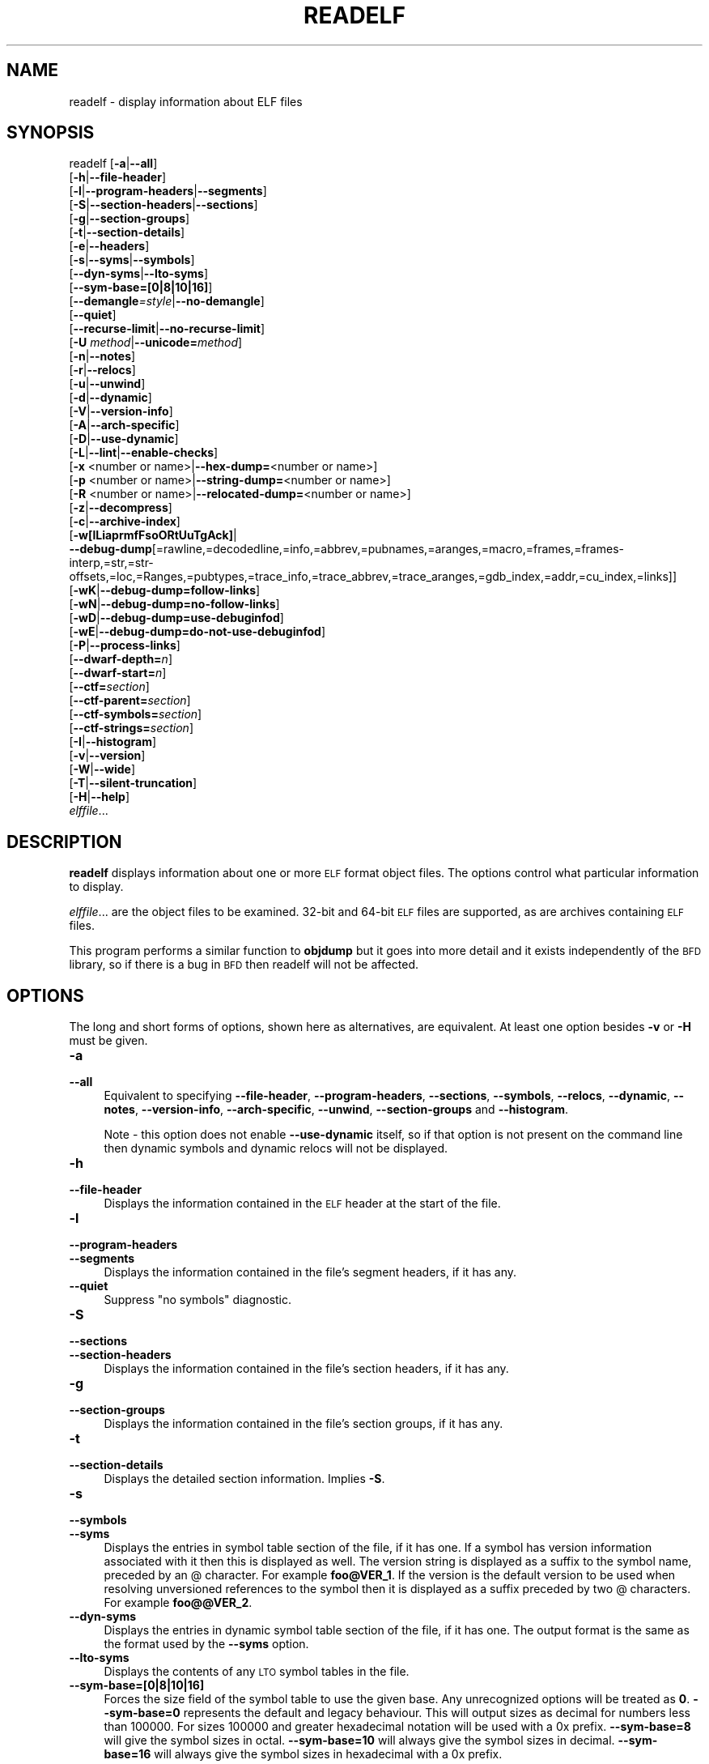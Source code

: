 .\" Automatically generated by Pod::Man 4.11 (Pod::Simple 3.35)
.\"
.\" Standard preamble:
.\" ========================================================================
.de Sp \" Vertical space (when we can't use .PP)
.if t .sp .5v
.if n .sp
..
.de Vb \" Begin verbatim text
.ft CW
.nf
.ne \\$1
..
.de Ve \" End verbatim text
.ft R
.fi
..
.\" Set up some character translations and predefined strings.  \*(-- will
.\" give an unbreakable dash, \*(PI will give pi, \*(L" will give a left
.\" double quote, and \*(R" will give a right double quote.  \*(C+ will
.\" give a nicer C++.  Capital omega is used to do unbreakable dashes and
.\" therefore won't be available.  \*(C` and \*(C' expand to `' in nroff,
.\" nothing in troff, for use with C<>.
.tr \(*W-
.ds C+ C\v'-.1v'\h'-1p'\s-2+\h'-1p'+\s0\v'.1v'\h'-1p'
.ie n \{\
.    ds -- \(*W-
.    ds PI pi
.    if (\n(.H=4u)&(1m=24u) .ds -- \(*W\h'-12u'\(*W\h'-12u'-\" diablo 10 pitch
.    if (\n(.H=4u)&(1m=20u) .ds -- \(*W\h'-12u'\(*W\h'-8u'-\"  diablo 12 pitch
.    ds L" ""
.    ds R" ""
.    ds C` ""
.    ds C' ""
'br\}
.el\{\
.    ds -- \|\(em\|
.    ds PI \(*p
.    ds L" ``
.    ds R" ''
.    ds C`
.    ds C'
'br\}
.\"
.\" Escape single quotes in literal strings from groff's Unicode transform.
.ie \n(.g .ds Aq \(aq
.el       .ds Aq '
.\"
.\" If the F register is >0, we'll generate index entries on stderr for
.\" titles (.TH), headers (.SH), subsections (.SS), items (.Ip), and index
.\" entries marked with X<> in POD.  Of course, you'll have to process the
.\" output yourself in some meaningful fashion.
.\"
.\" Avoid warning from groff about undefined register 'F'.
.de IX
..
.nr rF 0
.if \n(.g .if rF .nr rF 1
.if (\n(rF:(\n(.g==0)) \{\
.    if \nF \{\
.        de IX
.        tm Index:\\$1\t\\n%\t"\\$2"
..
.        if !\nF==2 \{\
.            nr % 0
.            nr F 2
.        \}
.    \}
.\}
.rr rF
.\"
.\" Accent mark definitions (@(#)ms.acc 1.5 88/02/08 SMI; from UCB 4.2).
.\" Fear.  Run.  Save yourself.  No user-serviceable parts.
.    \" fudge factors for nroff and troff
.if n \{\
.    ds #H 0
.    ds #V .8m
.    ds #F .3m
.    ds #[ \f1
.    ds #] \fP
.\}
.if t \{\
.    ds #H ((1u-(\\\\n(.fu%2u))*.13m)
.    ds #V .6m
.    ds #F 0
.    ds #[ \&
.    ds #] \&
.\}
.    \" simple accents for nroff and troff
.if n \{\
.    ds ' \&
.    ds ` \&
.    ds ^ \&
.    ds , \&
.    ds ~ ~
.    ds /
.\}
.if t \{\
.    ds ' \\k:\h'-(\\n(.wu*8/10-\*(#H)'\'\h"|\\n:u"
.    ds ` \\k:\h'-(\\n(.wu*8/10-\*(#H)'\`\h'|\\n:u'
.    ds ^ \\k:\h'-(\\n(.wu*10/11-\*(#H)'^\h'|\\n:u'
.    ds , \\k:\h'-(\\n(.wu*8/10)',\h'|\\n:u'
.    ds ~ \\k:\h'-(\\n(.wu-\*(#H-.1m)'~\h'|\\n:u'
.    ds / \\k:\h'-(\\n(.wu*8/10-\*(#H)'\z\(sl\h'|\\n:u'
.\}
.    \" troff and (daisy-wheel) nroff accents
.ds : \\k:\h'-(\\n(.wu*8/10-\*(#H+.1m+\*(#F)'\v'-\*(#V'\z.\h'.2m+\*(#F'.\h'|\\n:u'\v'\*(#V'
.ds 8 \h'\*(#H'\(*b\h'-\*(#H'
.ds o \\k:\h'-(\\n(.wu+\w'\(de'u-\*(#H)/2u'\v'-.3n'\*(#[\z\(de\v'.3n'\h'|\\n:u'\*(#]
.ds d- \h'\*(#H'\(pd\h'-\w'~'u'\v'-.25m'\f2\(hy\fP\v'.25m'\h'-\*(#H'
.ds D- D\\k:\h'-\w'D'u'\v'-.11m'\z\(hy\v'.11m'\h'|\\n:u'
.ds th \*(#[\v'.3m'\s+1I\s-1\v'-.3m'\h'-(\w'I'u*2/3)'\s-1o\s+1\*(#]
.ds Th \*(#[\s+2I\s-2\h'-\w'I'u*3/5'\v'-.3m'o\v'.3m'\*(#]
.ds ae a\h'-(\w'a'u*4/10)'e
.ds Ae A\h'-(\w'A'u*4/10)'E
.    \" corrections for vroff
.if v .ds ~ \\k:\h'-(\\n(.wu*9/10-\*(#H)'\s-2\u~\d\s+2\h'|\\n:u'
.if v .ds ^ \\k:\h'-(\\n(.wu*10/11-\*(#H)'\v'-.4m'^\v'.4m'\h'|\\n:u'
.    \" for low resolution devices (crt and lpr)
.if \n(.H>23 .if \n(.V>19 \
\{\
.    ds : e
.    ds 8 ss
.    ds o a
.    ds d- d\h'-1'\(ga
.    ds D- D\h'-1'\(hy
.    ds th \o'bp'
.    ds Th \o'LP'
.    ds ae ae
.    ds Ae AE
.\}
.rm #[ #] #H #V #F C
.\" ========================================================================
.\"
.IX Title "READELF 1"
.TH READELF 1 "2022-10-01" "binutils-2.39.50" "GNU Development Tools"
.\" For nroff, turn off justification.  Always turn off hyphenation; it makes
.\" way too many mistakes in technical documents.
.if n .ad l
.nh
.SH "NAME"
readelf \- display information about ELF files
.SH "SYNOPSIS"
.IX Header "SYNOPSIS"
readelf [\fB\-a\fR|\fB\-\-all\fR]
        [\fB\-h\fR|\fB\-\-file\-header\fR]
        [\fB\-l\fR|\fB\-\-program\-headers\fR|\fB\-\-segments\fR]
        [\fB\-S\fR|\fB\-\-section\-headers\fR|\fB\-\-sections\fR]
        [\fB\-g\fR|\fB\-\-section\-groups\fR]
        [\fB\-t\fR|\fB\-\-section\-details\fR]
        [\fB\-e\fR|\fB\-\-headers\fR]
        [\fB\-s\fR|\fB\-\-syms\fR|\fB\-\-symbols\fR]
        [\fB\-\-dyn\-syms\fR|\fB\-\-lto\-syms\fR]
        [\fB\-\-sym\-base=[0|8|10|16]\fR]
        [\fB\-\-demangle\fR\fI=style\fR|\fB\-\-no\-demangle\fR]
        [\fB\-\-quiet\fR]
        [\fB\-\-recurse\-limit\fR|\fB\-\-no\-recurse\-limit\fR]
        [\fB\-U\fR \fImethod\fR|\fB\-\-unicode=\fR\fImethod\fR]
        [\fB\-n\fR|\fB\-\-notes\fR]
        [\fB\-r\fR|\fB\-\-relocs\fR]
        [\fB\-u\fR|\fB\-\-unwind\fR]
        [\fB\-d\fR|\fB\-\-dynamic\fR]
        [\fB\-V\fR|\fB\-\-version\-info\fR]
        [\fB\-A\fR|\fB\-\-arch\-specific\fR]
        [\fB\-D\fR|\fB\-\-use\-dynamic\fR]
        [\fB\-L\fR|\fB\-\-lint\fR|\fB\-\-enable\-checks\fR]
        [\fB\-x\fR <number or name>|\fB\-\-hex\-dump=\fR<number or name>]
        [\fB\-p\fR <number or name>|\fB\-\-string\-dump=\fR<number or name>]
        [\fB\-R\fR <number or name>|\fB\-\-relocated\-dump=\fR<number or name>]
        [\fB\-z\fR|\fB\-\-decompress\fR]
        [\fB\-c\fR|\fB\-\-archive\-index\fR]
        [\fB\-w[lLiaprmfFsoORtUuTgAck]\fR|
         \fB\-\-debug\-dump\fR[=rawline,=decodedline,=info,=abbrev,=pubnames,=aranges,=macro,=frames,=frames\-interp,=str,=str\-offsets,=loc,=Ranges,=pubtypes,=trace_info,=trace_abbrev,=trace_aranges,=gdb_index,=addr,=cu_index,=links]]
        [\fB\-wK\fR|\fB\-\-debug\-dump=follow\-links\fR]
        [\fB\-wN\fR|\fB\-\-debug\-dump=no\-follow\-links\fR]
        [\fB\-wD\fR|\fB\-\-debug\-dump=use\-debuginfod\fR]
        [\fB\-wE\fR|\fB\-\-debug\-dump=do\-not\-use\-debuginfod\fR]
        [\fB\-P\fR|\fB\-\-process\-links\fR]
        [\fB\-\-dwarf\-depth=\fR\fIn\fR]
        [\fB\-\-dwarf\-start=\fR\fIn\fR]
        [\fB\-\-ctf=\fR\fIsection\fR]
        [\fB\-\-ctf\-parent=\fR\fIsection\fR]
        [\fB\-\-ctf\-symbols=\fR\fIsection\fR]
        [\fB\-\-ctf\-strings=\fR\fIsection\fR]
        [\fB\-I\fR|\fB\-\-histogram\fR]
        [\fB\-v\fR|\fB\-\-version\fR]
        [\fB\-W\fR|\fB\-\-wide\fR]
        [\fB\-T\fR|\fB\-\-silent\-truncation\fR]
        [\fB\-H\fR|\fB\-\-help\fR]
        \fIelffile\fR...
.SH "DESCRIPTION"
.IX Header "DESCRIPTION"
\&\fBreadelf\fR displays information about one or more \s-1ELF\s0 format object
files.  The options control what particular information to display.
.PP
\&\fIelffile\fR... are the object files to be examined.  32\-bit and
64\-bit \s-1ELF\s0 files are supported, as are archives containing \s-1ELF\s0 files.
.PP
This program performs a similar function to \fBobjdump\fR but it
goes into more detail and it exists independently of the \s-1BFD\s0
library, so if there is a bug in \s-1BFD\s0 then readelf will not be
affected.
.SH "OPTIONS"
.IX Header "OPTIONS"
The long and short forms of options, shown here as alternatives, are
equivalent.  At least one option besides \fB\-v\fR or \fB\-H\fR must be
given.
.IP "\fB\-a\fR" 4
.IX Item "-a"
.PD 0
.IP "\fB\-\-all\fR" 4
.IX Item "--all"
.PD
Equivalent to specifying \fB\-\-file\-header\fR,
\&\fB\-\-program\-headers\fR, \fB\-\-sections\fR, \fB\-\-symbols\fR,
\&\fB\-\-relocs\fR, \fB\-\-dynamic\fR, \fB\-\-notes\fR,
\&\fB\-\-version\-info\fR, \fB\-\-arch\-specific\fR, \fB\-\-unwind\fR,
\&\fB\-\-section\-groups\fR and \fB\-\-histogram\fR.
.Sp
Note \- this option does not enable \fB\-\-use\-dynamic\fR itself, so
if that option is not present on the command line then dynamic symbols
and dynamic relocs will not be displayed.
.IP "\fB\-h\fR" 4
.IX Item "-h"
.PD 0
.IP "\fB\-\-file\-header\fR" 4
.IX Item "--file-header"
.PD
Displays the information contained in the \s-1ELF\s0 header at the start of the
file.
.IP "\fB\-l\fR" 4
.IX Item "-l"
.PD 0
.IP "\fB\-\-program\-headers\fR" 4
.IX Item "--program-headers"
.IP "\fB\-\-segments\fR" 4
.IX Item "--segments"
.PD
Displays the information contained in the file's segment headers, if it
has any.
.IP "\fB\-\-quiet\fR" 4
.IX Item "--quiet"
Suppress \*(L"no symbols\*(R" diagnostic.
.IP "\fB\-S\fR" 4
.IX Item "-S"
.PD 0
.IP "\fB\-\-sections\fR" 4
.IX Item "--sections"
.IP "\fB\-\-section\-headers\fR" 4
.IX Item "--section-headers"
.PD
Displays the information contained in the file's section headers, if it
has any.
.IP "\fB\-g\fR" 4
.IX Item "-g"
.PD 0
.IP "\fB\-\-section\-groups\fR" 4
.IX Item "--section-groups"
.PD
Displays the information contained in the file's section groups, if it
has any.
.IP "\fB\-t\fR" 4
.IX Item "-t"
.PD 0
.IP "\fB\-\-section\-details\fR" 4
.IX Item "--section-details"
.PD
Displays the detailed section information. Implies \fB\-S\fR.
.IP "\fB\-s\fR" 4
.IX Item "-s"
.PD 0
.IP "\fB\-\-symbols\fR" 4
.IX Item "--symbols"
.IP "\fB\-\-syms\fR" 4
.IX Item "--syms"
.PD
Displays the entries in symbol table section of the file, if it has one.
If a symbol has version information associated with it then this is
displayed as well.  The version string is displayed as a suffix to the
symbol name, preceded by an @ character.  For example
\&\fBfoo@VER_1\fR.  If the version is the default version to be used
when resolving unversioned references to the symbol then it is
displayed as a suffix preceded by two @ characters.  For example
\&\fBfoo@@VER_2\fR.
.IP "\fB\-\-dyn\-syms\fR" 4
.IX Item "--dyn-syms"
Displays the entries in dynamic symbol table section of the file, if it
has one.  The output format is the same as the format used by the
\&\fB\-\-syms\fR option.
.IP "\fB\-\-lto\-syms\fR" 4
.IX Item "--lto-syms"
Displays the contents of any \s-1LTO\s0 symbol tables in the file.
.IP "\fB\-\-sym\-base=[0|8|10|16]\fR" 4
.IX Item "--sym-base=[0|8|10|16]"
Forces the size field of the symbol table to use the given base.  Any
unrecognized options will be treated as \fB0\fR.  \fB\-\-sym\-base=0\fR
represents the default and legacy behaviour.  This will output sizes as decimal
for numbers less than 100000.  For sizes 100000 and greater hexadecimal notation
will be used with a 0x prefix.
\&\fB\-\-sym\-base=8\fR will give the symbol sizes in octal.
\&\fB\-\-sym\-base=10\fR will always give the symbol sizes in decimal.
\&\fB\-\-sym\-base=16\fR will always give the symbol sizes in hexadecimal with a
0x prefix.
.IP "\fB\-C\fR" 4
.IX Item "-C"
.PD 0
.IP "\fB\-\-demangle[=\fR\fIstyle\fR\fB]\fR" 4
.IX Item "--demangle[=style]"
.PD
Decode (\fIdemangle\fR) low-level symbol names into user-level names.
This makes \*(C+ function names readable.  Different compilers have
different mangling styles.  The optional demangling style argument can
be used to choose an appropriate demangling style for your
compiler.
.IP "\fB\-\-no\-demangle\fR" 4
.IX Item "--no-demangle"
Do not demangle low-level symbol names.  This is the default.
.IP "\fB\-\-recurse\-limit\fR" 4
.IX Item "--recurse-limit"
.PD 0
.IP "\fB\-\-no\-recurse\-limit\fR" 4
.IX Item "--no-recurse-limit"
.IP "\fB\-\-recursion\-limit\fR" 4
.IX Item "--recursion-limit"
.IP "\fB\-\-no\-recursion\-limit\fR" 4
.IX Item "--no-recursion-limit"
.PD
Enables or disables a limit on the amount of recursion performed
whilst demangling strings.  Since the name mangling formats allow for
an infinite level of recursion it is possible to create strings whose
decoding will exhaust the amount of stack space available on the host
machine, triggering a memory fault.  The limit tries to prevent this
from happening by restricting recursion to 2048 levels of nesting.
.Sp
The default is for this limit to be enabled, but disabling it may be
necessary in order to demangle truly complicated names.  Note however
that if the recursion limit is disabled then stack exhaustion is
possible and any bug reports about such an event will be rejected.
.IP "\fB\-U\fR \fI[d|i|l|e|x|h]\fR" 4
.IX Item "-U [d|i|l|e|x|h]"
.PD 0
.IP "\fB\-\-unicode=[default|invalid|locale|escape|hex|highlight]\fR" 4
.IX Item "--unicode=[default|invalid|locale|escape|hex|highlight]"
.PD
Controls the display of non-ASCII characters in identifier names.
The default (\fB\-\-unicode=locale\fR or \fB\-\-unicode=default\fR) is
to treat them as multibyte characters and display them in the current
locale.  All other versions of this option treat the bytes as \s-1UTF\-8\s0
encoded values and attempt to interpret them.  If they cannot be
interpreted or if the \fB\-\-unicode=invalid\fR option is used then
they are displayed as a sequence of hex bytes, encloses in curly
parethesis characters.
.Sp
Using the \fB\-\-unicode=escape\fR option will display the characters
as as unicode escape sequences (\fI\euxxxx\fR).  Using the
\&\fB\-\-unicode=hex\fR will display the characters as hex byte
sequences enclosed between angle brackets.
.Sp
Using the \fB\-\-unicode=highlight\fR will display the characters as 
unicode escape sequences but it will also highlighted them in red,
assuming that colouring is supported by the output device.  The
colouring is intended to draw attention to the presence of unicode
sequences when they might not be expected.
.IP "\fB\-e\fR" 4
.IX Item "-e"
.PD 0
.IP "\fB\-\-headers\fR" 4
.IX Item "--headers"
.PD
Display all the headers in the file.  Equivalent to \fB\-h \-l \-S\fR.
.IP "\fB\-n\fR" 4
.IX Item "-n"
.PD 0
.IP "\fB\-\-notes\fR" 4
.IX Item "--notes"
.PD
Displays the contents of the \s-1NOTE\s0 segments and/or sections, if any.
.IP "\fB\-r\fR" 4
.IX Item "-r"
.PD 0
.IP "\fB\-\-relocs\fR" 4
.IX Item "--relocs"
.PD
Displays the contents of the file's relocation section, if it has one.
.IP "\fB\-u\fR" 4
.IX Item "-u"
.PD 0
.IP "\fB\-\-unwind\fR" 4
.IX Item "--unwind"
.PD
Displays the contents of the file's unwind section, if it has one.  Only
the unwind sections for \s-1IA64 ELF\s0 files, as well as \s-1ARM\s0 unwind tables
(\f(CW\*(C`.ARM.exidx\*(C'\fR / \f(CW\*(C`.ARM.extab\*(C'\fR) are currently supported.  If
support is not yet implemented for your architecture you could try
dumping the contents of the \fI.eh_frames\fR section using the
\&\fB\-\-debug\-dump=frames\fR or \fB\-\-debug\-dump=frames\-interp\fR
options.
.IP "\fB\-d\fR" 4
.IX Item "-d"
.PD 0
.IP "\fB\-\-dynamic\fR" 4
.IX Item "--dynamic"
.PD
Displays the contents of the file's dynamic section, if it has one.
.IP "\fB\-V\fR" 4
.IX Item "-V"
.PD 0
.IP "\fB\-\-version\-info\fR" 4
.IX Item "--version-info"
.PD
Displays the contents of the version sections in the file, it they
exist.
.IP "\fB\-A\fR" 4
.IX Item "-A"
.PD 0
.IP "\fB\-\-arch\-specific\fR" 4
.IX Item "--arch-specific"
.PD
Displays architecture-specific information in the file, if there
is any.
.IP "\fB\-D\fR" 4
.IX Item "-D"
.PD 0
.IP "\fB\-\-use\-dynamic\fR" 4
.IX Item "--use-dynamic"
.PD
When displaying symbols, this option makes \fBreadelf\fR use the
symbol hash tables in the file's dynamic section, rather than the
symbol table sections.
.Sp
When displaying relocations, this option makes \fBreadelf\fR
display the dynamic relocations rather than the static relocations.
.IP "\fB\-L\fR" 4
.IX Item "-L"
.PD 0
.IP "\fB\-\-lint\fR" 4
.IX Item "--lint"
.IP "\fB\-\-enable\-checks\fR" 4
.IX Item "--enable-checks"
.PD
Displays warning messages about possible problems with the file(s)
being examined.  If used on its own then all of the contents of the
file(s) will be examined.  If used with one of the dumping options
then the warning messages will only be produced for the things being
displayed.
.IP "\fB\-x <number or name>\fR" 4
.IX Item "-x <number or name>"
.PD 0
.IP "\fB\-\-hex\-dump=<number or name>\fR" 4
.IX Item "--hex-dump=<number or name>"
.PD
Displays the contents of the indicated section as a hexadecimal bytes.
A number identifies a particular section by index in the section table;
any other string identifies all sections with that name in the object file.
.IP "\fB\-R <number or name>\fR" 4
.IX Item "-R <number or name>"
.PD 0
.IP "\fB\-\-relocated\-dump=<number or name>\fR" 4
.IX Item "--relocated-dump=<number or name>"
.PD
Displays the contents of the indicated section as a hexadecimal
bytes.  A number identifies a particular section by index in the
section table; any other string identifies all sections with that name
in the object file.  The contents of the section will be relocated
before they are displayed.
.IP "\fB\-p <number or name>\fR" 4
.IX Item "-p <number or name>"
.PD 0
.IP "\fB\-\-string\-dump=<number or name>\fR" 4
.IX Item "--string-dump=<number or name>"
.PD
Displays the contents of the indicated section as printable strings.
A number identifies a particular section by index in the section table;
any other string identifies all sections with that name in the object file.
.IP "\fB\-z\fR" 4
.IX Item "-z"
.PD 0
.IP "\fB\-\-decompress\fR" 4
.IX Item "--decompress"
.PD
Requests that the section(s) being dumped by \fBx\fR, \fBR\fR or
\&\fBp\fR options are decompressed before being displayed.  If the
section(s) are not compressed then they are displayed as is.
.IP "\fB\-c\fR" 4
.IX Item "-c"
.PD 0
.IP "\fB\-\-archive\-index\fR" 4
.IX Item "--archive-index"
.PD
Displays the file symbol index information contained in the header part
of binary archives.  Performs the same function as the \fBt\fR
command to \fBar\fR, but without using the \s-1BFD\s0 library.
.IP "\fB\-w[lLiaprmfFsOoRtUuTgAckK]\fR" 4
.IX Item "-w[lLiaprmfFsOoRtUuTgAckK]"
.PD 0
.IP "\fB\-\-debug\-dump[=rawline,=decodedline,=info,=abbrev,=pubnames,=aranges,=macro,=frames,=frames\-interp,=str,=str\-offsets,=loc,=Ranges,=pubtypes,=trace_info,=trace_abbrev,=trace_aranges,=gdb_index,=addr,=cu_index,=links,=follow\-links]\fR" 4
.IX Item "--debug-dump[=rawline,=decodedline,=info,=abbrev,=pubnames,=aranges,=macro,=frames,=frames-interp,=str,=str-offsets,=loc,=Ranges,=pubtypes,=trace_info,=trace_abbrev,=trace_aranges,=gdb_index,=addr,=cu_index,=links,=follow-links]"
.PD
Displays the contents of the \s-1DWARF\s0 debug sections in the file, if any
are present.  Compressed debug sections are automatically decompressed
(temporarily) before they are displayed.  If one or more of the
optional letters or words follows the switch then only those type(s)
of data will be dumped.  The letters and words refer to the following
information:
.RS 4
.ie n .IP """a""" 4
.el .IP "\f(CWa\fR" 4
.IX Item "a"
.PD 0
.ie n .IP """=abbrev""" 4
.el .IP "\f(CW=abbrev\fR" 4
.IX Item "=abbrev"
.PD
Displays the contents of the \fB.debug_abbrev\fR section.
.ie n .IP """A""" 4
.el .IP "\f(CWA\fR" 4
.IX Item "A"
.PD 0
.ie n .IP """=addr""" 4
.el .IP "\f(CW=addr\fR" 4
.IX Item "=addr"
.PD
Displays the contents of the \fB.debug_addr\fR section.
.ie n .IP """c""" 4
.el .IP "\f(CWc\fR" 4
.IX Item "c"
.PD 0
.ie n .IP """=cu_index""" 4
.el .IP "\f(CW=cu_index\fR" 4
.IX Item "=cu_index"
.PD
Displays the contents of the \fB.debug_cu_index\fR and/or
\&\fB.debug_tu_index\fR sections.
.ie n .IP """f""" 4
.el .IP "\f(CWf\fR" 4
.IX Item "f"
.PD 0
.ie n .IP """=frames""" 4
.el .IP "\f(CW=frames\fR" 4
.IX Item "=frames"
.PD
Display the raw contents of a \fB.debug_frame\fR section.
.ie n .IP """F""" 4
.el .IP "\f(CWF\fR" 4
.IX Item "F"
.PD 0
.ie n .IP """=frames\-interp""" 4
.el .IP "\f(CW=frames\-interp\fR" 4
.IX Item "=frames-interp"
.PD
Display the interpreted contents of a \fB.debug_frame\fR section.
.ie n .IP """g""" 4
.el .IP "\f(CWg\fR" 4
.IX Item "g"
.PD 0
.ie n .IP """=gdb_index""" 4
.el .IP "\f(CW=gdb_index\fR" 4
.IX Item "=gdb_index"
.PD
Displays the contents of the \fB.gdb_index\fR and/or
\&\fB.debug_names\fR sections.
.ie n .IP """i""" 4
.el .IP "\f(CWi\fR" 4
.IX Item "i"
.PD 0
.ie n .IP """=info""" 4
.el .IP "\f(CW=info\fR" 4
.IX Item "=info"
.PD
Displays the contents of the \fB.debug_info\fR section.  Note: the
output from this option can also be restricted by the use of the 
\&\fB\-\-dwarf\-depth\fR and \fB\-\-dwarf\-start\fR options.
.ie n .IP """k""" 4
.el .IP "\f(CWk\fR" 4
.IX Item "k"
.PD 0
.ie n .IP """=links""" 4
.el .IP "\f(CW=links\fR" 4
.IX Item "=links"
.PD
Displays the contents of the \fB.gnu_debuglink\fR,
\&\fB.gnu_debugaltlink\fR and \fB.debug_sup\fR sections, if any of
them are present.  Also displays any links to separate dwarf object
files (dwo), if they are specified by the DW_AT_GNU_dwo_name or
DW_AT_dwo_name attributes in the \fB.debug_info\fR section.
.ie n .IP """K""" 4
.el .IP "\f(CWK\fR" 4
.IX Item "K"
.PD 0
.ie n .IP """=follow\-links""" 4
.el .IP "\f(CW=follow\-links\fR" 4
.IX Item "=follow-links"
.PD
Display the contents of any selected debug sections that are found in
linked, separate debug info file(s).  This can result in multiple
versions of the same debug section being displayed if it exists in
more than one file.
.Sp
In addition, when displaying \s-1DWARF\s0 attributes, if a form is found that
references the separate debug info file, then the referenced contents
will also be displayed.
.Sp
Note \- in some distributions this option is enabled by default.  It
can be disabled via the \fBN\fR debug option.  The default can be
chosen when configuring the binutils via the
\&\fB\-\-enable\-follow\-debug\-links=yes\fR or
\&\fB\-\-enable\-follow\-debug\-links=no\fR options.  If these are not
used then the default is to enable the following of debug links.
.Sp
Note \- if support for the debuginfod protocol was enabled when the
binutils were built then this option will also include an attempt to
contact any debuginfod servers mentioned in the \fI\s-1DEBUGINFOD_URLS\s0\fR
environment variable.  This could take some time to resolve.  This
behaviour can be disabled via the \fB=do\-not\-use\-debuginfod\fR debug
option.
.ie n .IP """N""" 4
.el .IP "\f(CWN\fR" 4
.IX Item "N"
.PD 0
.ie n .IP """=no\-follow\-links""" 4
.el .IP "\f(CW=no\-follow\-links\fR" 4
.IX Item "=no-follow-links"
.PD
Disables the following of links to separate debug info files.
.ie n .IP """D""" 4
.el .IP "\f(CWD\fR" 4
.IX Item "D"
.PD 0
.ie n .IP """=use\-debuginfod""" 4
.el .IP "\f(CW=use\-debuginfod\fR" 4
.IX Item "=use-debuginfod"
.PD
Enables contacting debuginfod servers if there is a need to follow
debug links.  This is the default behaviour.
.ie n .IP """E""" 4
.el .IP "\f(CWE\fR" 4
.IX Item "E"
.PD 0
.ie n .IP """=do\-not\-use\-debuginfod""" 4
.el .IP "\f(CW=do\-not\-use\-debuginfod\fR" 4
.IX Item "=do-not-use-debuginfod"
.PD
Disables contacting debuginfod servers when there is a need to follow
debug links.
.ie n .IP """l""" 4
.el .IP "\f(CWl\fR" 4
.IX Item "l"
.PD 0
.ie n .IP """=rawline""" 4
.el .IP "\f(CW=rawline\fR" 4
.IX Item "=rawline"
.PD
Displays the contents of the \fB.debug_line\fR section in a raw
format.
.ie n .IP """L""" 4
.el .IP "\f(CWL\fR" 4
.IX Item "L"
.PD 0
.ie n .IP """=decodedline""" 4
.el .IP "\f(CW=decodedline\fR" 4
.IX Item "=decodedline"
.PD
Displays the interpreted contents of the \fB.debug_line\fR section.
.ie n .IP """m""" 4
.el .IP "\f(CWm\fR" 4
.IX Item "m"
.PD 0
.ie n .IP """=macro""" 4
.el .IP "\f(CW=macro\fR" 4
.IX Item "=macro"
.PD
Displays the contents of the \fB.debug_macro\fR and/or
\&\fB.debug_macinfo\fR sections.
.ie n .IP """o""" 4
.el .IP "\f(CWo\fR" 4
.IX Item "o"
.PD 0
.ie n .IP """=loc""" 4
.el .IP "\f(CW=loc\fR" 4
.IX Item "=loc"
.PD
Displays the contents of the \fB.debug_loc\fR and/or
\&\fB.debug_loclists\fR sections.
.ie n .IP """O""" 4
.el .IP "\f(CWO\fR" 4
.IX Item "O"
.PD 0
.ie n .IP """=str\-offsets""" 4
.el .IP "\f(CW=str\-offsets\fR" 4
.IX Item "=str-offsets"
.PD
Displays the contents of the \fB.debug_str_offsets\fR section.
.ie n .IP """p""" 4
.el .IP "\f(CWp\fR" 4
.IX Item "p"
.PD 0
.ie n .IP """=pubnames""" 4
.el .IP "\f(CW=pubnames\fR" 4
.IX Item "=pubnames"
.PD
Displays the contents of the \fB.debug_pubnames\fR and/or
\&\fB.debug_gnu_pubnames\fR sections.
.ie n .IP """r""" 4
.el .IP "\f(CWr\fR" 4
.IX Item "r"
.PD 0
.ie n .IP """=aranges""" 4
.el .IP "\f(CW=aranges\fR" 4
.IX Item "=aranges"
.PD
Displays the contents of the \fB.debug_aranges\fR section.
.ie n .IP """R""" 4
.el .IP "\f(CWR\fR" 4
.IX Item "R"
.PD 0
.ie n .IP """=Ranges""" 4
.el .IP "\f(CW=Ranges\fR" 4
.IX Item "=Ranges"
.PD
Displays the contents of the \fB.debug_ranges\fR and/or
\&\fB.debug_rnglists\fR sections.
.ie n .IP """s""" 4
.el .IP "\f(CWs\fR" 4
.IX Item "s"
.PD 0
.ie n .IP """=str""" 4
.el .IP "\f(CW=str\fR" 4
.IX Item "=str"
.PD
Displays the contents of the \fB.debug_str\fR, \fB.debug_line_str\fR
and/or \fB.debug_str_offsets\fR sections.
.ie n .IP """t""" 4
.el .IP "\f(CWt\fR" 4
.IX Item "t"
.PD 0
.ie n .IP """=pubtype""" 4
.el .IP "\f(CW=pubtype\fR" 4
.IX Item "=pubtype"
.PD
Displays the contents of the \fB.debug_pubtypes\fR and/or
\&\fB.debug_gnu_pubtypes\fR sections.
.ie n .IP """T""" 4
.el .IP "\f(CWT\fR" 4
.IX Item "T"
.PD 0
.ie n .IP """=trace_aranges""" 4
.el .IP "\f(CW=trace_aranges\fR" 4
.IX Item "=trace_aranges"
.PD
Displays the contents of the \fB.trace_aranges\fR section.
.ie n .IP """u""" 4
.el .IP "\f(CWu\fR" 4
.IX Item "u"
.PD 0
.ie n .IP """=trace_abbrev""" 4
.el .IP "\f(CW=trace_abbrev\fR" 4
.IX Item "=trace_abbrev"
.PD
Displays the contents of the \fB.trace_abbrev\fR section.
.ie n .IP """U""" 4
.el .IP "\f(CWU\fR" 4
.IX Item "U"
.PD 0
.ie n .IP """=trace_info""" 4
.el .IP "\f(CW=trace_info\fR" 4
.IX Item "=trace_info"
.PD
Displays the contents of the \fB.trace_info\fR section.
.RE
.RS 4
.Sp
Note: displaying the contents of \fB.debug_static_funcs\fR,
\&\fB.debug_static_vars\fR and \fBdebug_weaknames\fR sections is not
currently supported.
.RE
.IP "\fB\-\-dwarf\-depth=\fR\fIn\fR" 4
.IX Item "--dwarf-depth=n"
Limit the dump of the \f(CW\*(C`.debug_info\*(C'\fR section to \fIn\fR children.
This is only useful with \fB\-\-debug\-dump=info\fR.  The default is
to print all DIEs; the special value 0 for \fIn\fR will also have this
effect.
.Sp
With a non-zero value for \fIn\fR, DIEs at or deeper than \fIn\fR
levels will not be printed.  The range for \fIn\fR is zero-based.
.IP "\fB\-\-dwarf\-start=\fR\fIn\fR" 4
.IX Item "--dwarf-start=n"
Print only DIEs beginning with the \s-1DIE\s0 numbered \fIn\fR.  This is only
useful with \fB\-\-debug\-dump=info\fR.
.Sp
If specified, this option will suppress printing of any header
information and all DIEs before the \s-1DIE\s0 numbered \fIn\fR.  Only
siblings and children of the specified \s-1DIE\s0 will be printed.
.Sp
This can be used in conjunction with \fB\-\-dwarf\-depth\fR.
.IP "\fB\-P\fR" 4
.IX Item "-P"
.PD 0
.IP "\fB\-\-process\-links\fR" 4
.IX Item "--process-links"
.PD
Display the contents of non-debug sections found in separate debuginfo
files that are linked to the main file.  This option automatically
implies the \fB\-wK\fR option, and only sections requested by other
command line options will be displayed.
.IP "\fB\-\-ctf[=\fR\fIsection\fR\fB]\fR" 4
.IX Item "--ctf[=section]"
Display the contents of the specified \s-1CTF\s0 section.  \s-1CTF\s0 sections themselves
contain many subsections, all of which are displayed in order.
.Sp
By default, display the name of the section named \fI.ctf\fR, which is the
name emitted by \fBld\fR.
.IP "\fB\-\-ctf\-parent=\fR\fImember\fR" 4
.IX Item "--ctf-parent=member"
If the \s-1CTF\s0 section contains ambiguously-defined types, it will consist
of an archive of many \s-1CTF\s0 dictionaries, all inheriting from one
dictionary containing unambiguous types.  This member is by default
named \fI.ctf\fR, like the section containing it, but it is possible to
change this name using the \f(CW\*(C`ctf_link_set_memb_name_changer\*(C'\fR
function at link time.  When looking at \s-1CTF\s0 archives that have been
created by a linker that uses the name changer to rename the parent
archive member, \fB\-\-ctf\-parent\fR can be used to specify the name
used for the parent.
.IP "\fB\-\-ctf\-symbols=\fR\fIsection\fR" 4
.IX Item "--ctf-symbols=section"
.PD 0
.IP "\fB\-\-ctf\-strings=\fR\fIsection\fR" 4
.IX Item "--ctf-strings=section"
.PD
Specify the name of another section from which the \s-1CTF\s0 file can inherit
strings and symbols.  By default, the \f(CW\*(C`.symtab\*(C'\fR and its linked
string table are used.
.Sp
If either of \fB\-\-ctf\-symbols\fR or \fB\-\-ctf\-strings\fR is specified, the
other must be specified as well.
.IP "\fB\-I\fR" 4
.IX Item "-I"
.PD 0
.IP "\fB\-\-histogram\fR" 4
.IX Item "--histogram"
.PD
Display a histogram of bucket list lengths when displaying the contents
of the symbol tables.
.IP "\fB\-v\fR" 4
.IX Item "-v"
.PD 0
.IP "\fB\-\-version\fR" 4
.IX Item "--version"
.PD
Display the version number of readelf.
.IP "\fB\-W\fR" 4
.IX Item "-W"
.PD 0
.IP "\fB\-\-wide\fR" 4
.IX Item "--wide"
.PD
Don't break output lines to fit into 80 columns. By default
\&\fBreadelf\fR breaks section header and segment listing lines for
64\-bit \s-1ELF\s0 files, so that they fit into 80 columns. This option causes
\&\fBreadelf\fR to print each section header resp. each segment one a
single line, which is far more readable on terminals wider than 80 columns.
.IP "\fB\-T\fR" 4
.IX Item "-T"
.PD 0
.IP "\fB\-\-silent\-truncation\fR" 4
.IX Item "--silent-truncation"
.PD
Normally when readelf is displaying a symbol name, and it has to
truncate the name to fit into an 80 column display, it will add a
suffix of \f(CW\*(C`[...]\*(C'\fR to the name.  This command line option
disables this behaviour, allowing 5 more characters of the name to be
displayed and restoring the old behaviour of readelf (prior to release
2.35).
.IP "\fB\-H\fR" 4
.IX Item "-H"
.PD 0
.IP "\fB\-\-help\fR" 4
.IX Item "--help"
.PD
Display the command-line options understood by \fBreadelf\fR.
.IP "\fB@\fR\fIfile\fR" 4
.IX Item "@file"
Read command-line options from \fIfile\fR.  The options read are
inserted in place of the original @\fIfile\fR option.  If \fIfile\fR
does not exist, or cannot be read, then the option will be treated
literally, and not removed.
.Sp
Options in \fIfile\fR are separated by whitespace.  A whitespace
character may be included in an option by surrounding the entire
option in either single or double quotes.  Any character (including a
backslash) may be included by prefixing the character to be included
with a backslash.  The \fIfile\fR may itself contain additional
@\fIfile\fR options; any such options will be processed recursively.
.SH "SEE ALSO"
.IX Header "SEE ALSO"
\&\fBobjdump\fR\|(1), and the Info entries for \fIbinutils\fR.
.SH "COPYRIGHT"
.IX Header "COPYRIGHT"
Copyright (c) 1991\-2022 Free Software Foundation, Inc.
.PP
Permission is granted to copy, distribute and/or modify this document
under the terms of the \s-1GNU\s0 Free Documentation License, Version 1.3
or any later version published by the Free Software Foundation;
with no Invariant Sections, with no Front-Cover Texts, and with no
Back-Cover Texts.  A copy of the license is included in the
section entitled \*(L"\s-1GNU\s0 Free Documentation License\*(R".
